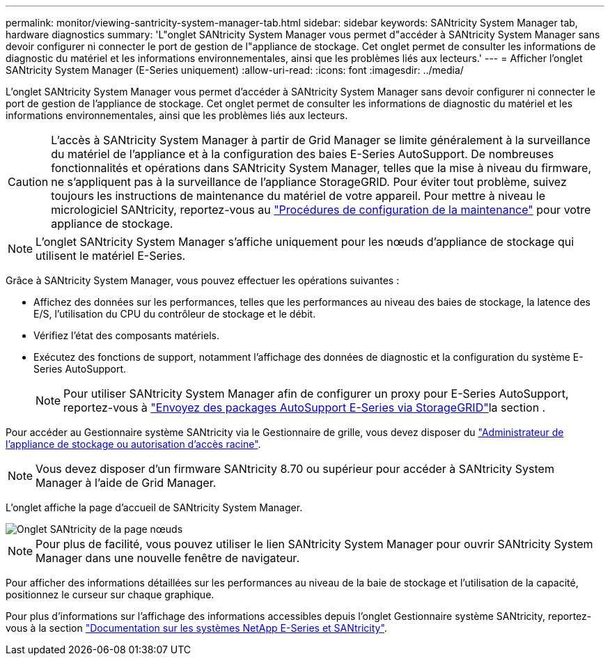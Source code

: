 ---
permalink: monitor/viewing-santricity-system-manager-tab.html 
sidebar: sidebar 
keywords: SANtricity System Manager tab, hardware diagnostics 
summary: 'L"onglet SANtricity System Manager vous permet d"accéder à SANtricity System Manager sans devoir configurer ni connecter le port de gestion de l"appliance de stockage. Cet onglet permet de consulter les informations de diagnostic du matériel et les informations environnementales, ainsi que les problèmes liés aux lecteurs.' 
---
= Afficher l'onglet SANtricity System Manager (E-Series uniquement)
:allow-uri-read: 
:icons: font
:imagesdir: ../media/


[role="lead"]
L'onglet SANtricity System Manager vous permet d'accéder à SANtricity System Manager sans devoir configurer ni connecter le port de gestion de l'appliance de stockage. Cet onglet permet de consulter les informations de diagnostic du matériel et les informations environnementales, ainsi que les problèmes liés aux lecteurs.


CAUTION: L'accès à SANtricity System Manager à partir de Grid Manager se limite généralement à la surveillance du matériel de l'appliance et à la configuration des baies E-Series AutoSupport. De nombreuses fonctionnalités et opérations dans SANtricity System Manager, telles que la mise à niveau du firmware, ne s'appliquent pas à la surveillance de l'appliance StorageGRID. Pour éviter tout problème, suivez toujours les instructions de maintenance du matériel de votre appareil. Pour mettre à niveau le micrologiciel SANtricity, reportez-vous au https://docs.netapp.com/us-en/storagegrid-appliances/landing-maintain-hdwr/index.html["Procédures de configuration de la maintenance"^] pour votre appliance de stockage.


NOTE: L'onglet SANtricity System Manager s'affiche uniquement pour les nœuds d'appliance de stockage qui utilisent le matériel E-Series.

Grâce à SANtricity System Manager, vous pouvez effectuer les opérations suivantes :

* Affichez des données sur les performances, telles que les performances au niveau des baies de stockage, la latence des E/S, l'utilisation du CPU du contrôleur de stockage et le débit.
* Vérifiez l'état des composants matériels.
* Exécutez des fonctions de support, notamment l'affichage des données de diagnostic et la configuration du système E-Series AutoSupport.
+

NOTE: Pour utiliser SANtricity System Manager afin de configurer un proxy pour E-Series AutoSupport, reportez-vous à link:../admin/sending-eseries-autosupport-messages-through-storagegrid.html["Envoyez des packages AutoSupport E-Series via StorageGRID"]la section .



Pour accéder au Gestionnaire système SANtricity via le Gestionnaire de grille, vous devez disposer du link:../admin/admin-group-permissions.html["Administrateur de l'appliance de stockage ou autorisation d'accès racine"].


NOTE: Vous devez disposer d'un firmware SANtricity 8.70 ou supérieur pour accéder à SANtricity System Manager à l'aide de Grid Manager.

L'onglet affiche la page d'accueil de SANtricity System Manager.

image::../media/nodes_page_santricity_tab.png[Onglet SANtricity de la page nœuds]


NOTE: Pour plus de facilité, vous pouvez utiliser le lien SANtricity System Manager pour ouvrir SANtricity System Manager dans une nouvelle fenêtre de navigateur.

Pour afficher des informations détaillées sur les performances au niveau de la baie de stockage et l'utilisation de la capacité, positionnez le curseur sur chaque graphique.

Pour plus d'informations sur l'affichage des informations accessibles depuis l'onglet Gestionnaire système SANtricity, reportez-vous à la section https://docs.netapp.com/us-en/e-series-family/index.html["Documentation sur les systèmes NetApp E-Series et SANtricity"^].
